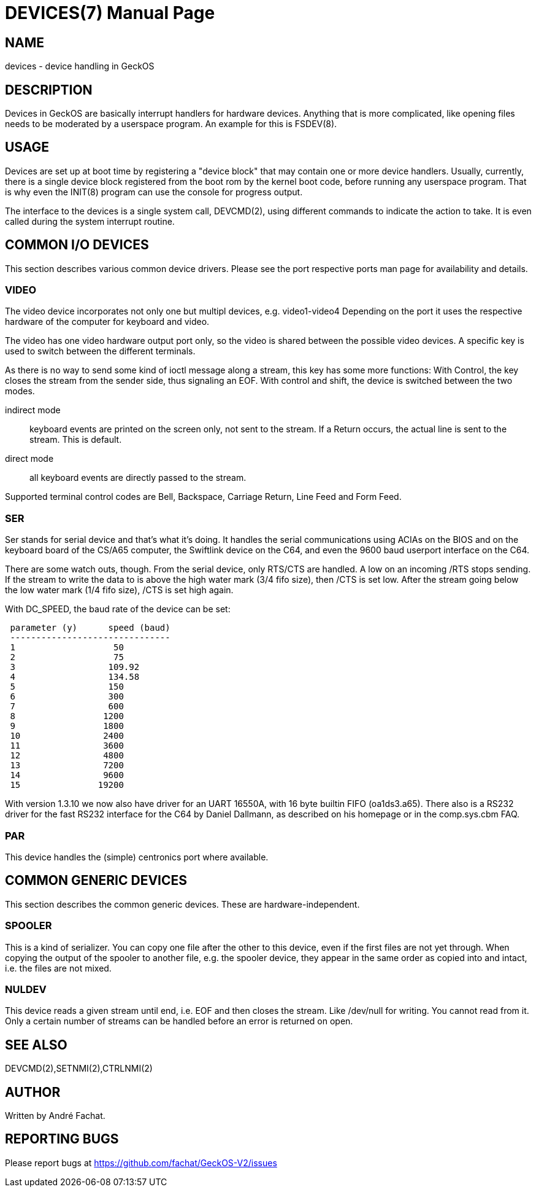 = DEVICES(7)
:doctype: manpage

== NAME
devices - device handling in GeckOS

== DESCRIPTION
Devices in GeckOS are basically interrupt handlers for hardware devices. Anything that is more complicated, like
opening files needs to be moderated by a userspace program. An example for this is FSDEV(8).

== USAGE
Devices are set up at boot time by registering a "device block" that may contain one or more device handlers. 
Usually, currently, there is a single device block registered from the boot rom by the kernel boot code, before 
running any userspace program. That is why even the INIT(8) program can use the console for progress output.

The interface to the devices is a single system call, DEVCMD(2), using different commands to indicate the
action to take. It is even called during the system interrupt routine.

== COMMON I/O DEVICES
This section describes various common device drivers.
Please see the port respective ports man page for availability and details.

=== VIDEO
The video device incorporates not only one but multipl devices, e.g. video1-video4
Depending on the port it uses the respective hardware of the computer for
keyboard and video.

The video has one video hardware output port only, so the video is shared
between the possible video devices. A specific key is used to switch between
the different terminals. 

As there is no way to send some kind of ioctl
message along a stream, this key has some more functions:
With Control, the key closes the stream from the sender side, thus signaling an EOF. 
With control and shift, the device is switched between the two modes.

indirect mode:: 
	keyboard events are printed on the
	screen only, not sent to the stream. If a Return occurs, the actual
	line is sent to the stream. This is default.
direct mode:: 
	all keyboard events are directly
	passed to the stream.

Supported terminal control codes are Bell, Backspace, Carriage Return,
Line Feed and Form Feed.

=== SER
Ser stands for serial device and that's what it's doing. It handles the
serial communications using ACIAs on the BIOS and on the keyboard board of the CS/A65
computer, the Swiftlink device on the C64, and even the 9600 baud userport interface on the C64. 

There are some watch outs, though. From the serial device, only RTS/CTS are handled.
A low on an incoming /RTS stops sending. If the stream to write the data
to is above the high water mark (3/4 fifo size), then /CTS is set low.
After the stream going below the low water mark (1/4 fifo size), /CTS
is set high again.

With DC_SPEED, the baud rate of the device can be set:

----
 parameter (y)      speed (baud)
 -------------------------------
 1                   50
 2                   75
 3                  109.92
 4                  134.58
 5                  150
 6                  300
 7                  600
 8                 1200
 9                 1800
 10                2400
 11                3600
 12                4800
 13                7200
 14                9600
 15               19200
----

With version 1.3.10 we now also have driver for an UART 16550A, with 16
byte builtin FIFO (oa1ds3.a65). There also is a RS232 driver for the
fast RS232 interface for the C64 by Daniel Dallmann, as
described on his homepage or in the comp.sys.cbm FAQ.

=== PAR
This device handles the (simple) centronics port where available.

== COMMON GENERIC DEVICES
This section describes the common generic devices. These are hardware-independent.

=== SPOOLER
This is a kind of serializer. You can copy one file after the other
to this device, even if the first files are not yet through. When copying
the output of the spooler to another file, e.g. the spooler
device, they appear in the same order as copied into and intact, i.e.
the files are not mixed.

=== NULDEV
This device reads a given stream until end, i.e. EOF and then closes
the stream. Like /dev/null for writing. You cannot read from it. Only
a certain number of streams can be handled before an error is returned
on open.

== SEE ALSO
DEVCMD(2),SETNMI(2),CTRLNMI(2)

== AUTHOR
Written by André Fachat.

== REPORTING BUGS
Please report bugs at https://github.com/fachat/GeckOS-V2/issues

